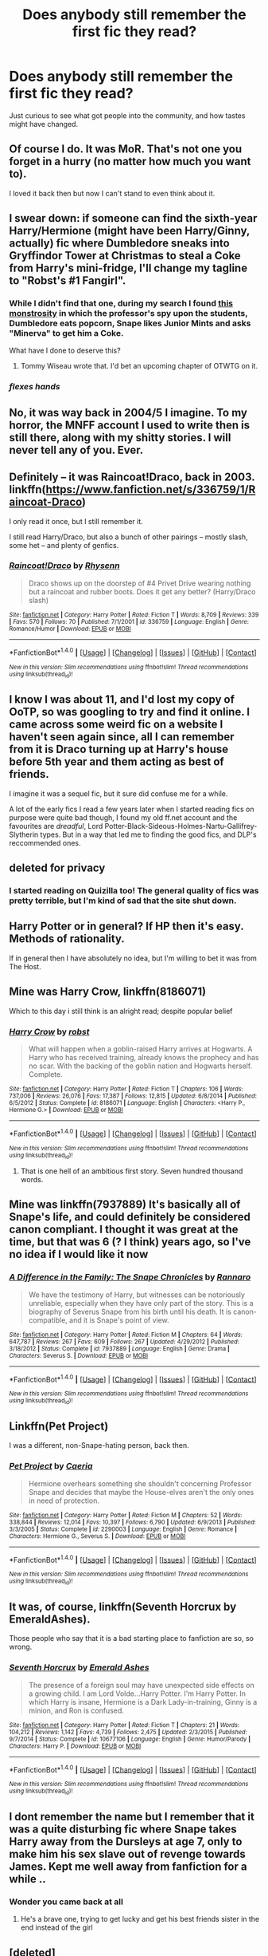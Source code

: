 #+TITLE: Does anybody still remember the first fic they read?

* Does anybody still remember the first fic they read?
:PROPERTIES:
:Author: Kil_La_Kill_Yourself
:Score: 14
:DateUnix: 1494003980.0
:DateShort: 2017-May-05
:FlairText: Discussion
:END:
Just curious to see what got people into the community, and how tastes might have changed.


** Of course I do. It was MoR. That's not one you forget in a hurry (no matter how much you want to).

I loved it back then but now I can't stand to even think about it.
:PROPERTIES:
:Author: ConfusedPolatBear
:Score: 21
:DateUnix: 1494011702.0
:DateShort: 2017-May-05
:END:


** I swear down: if someone can find the sixth-year Harry/Hermione (might have been Harry/Ginny, actually) fic where Dumbledore sneaks into Gryffindor Tower at Christmas to steal a Coke from Harry's mini-fridge, I'll change my tagline to "Robst's #1 Fangirl".
:PROPERTIES:
:Author: Ihateseatbelts
:Score: 10
:DateUnix: 1494010985.0
:DateShort: 2017-May-05
:END:

*** While I didn't find that one, during my search I found [[https://www.fanfiction.net/s/1300105/1/Days-in-Our-School][this monstrosity]] in which the professor's spy upon the students, Dumbledore eats popcorn, Snape likes Junior Mints and asks "Minerva" to get him a Coke.

What have I done to deserve this?
:PROPERTIES:
:Author: yarglethatblargle
:Score: 5
:DateUnix: 1494038877.0
:DateShort: 2017-May-06
:END:

**** Tommy Wiseau wrote that. I'd bet an upcoming chapter of OTWTG on it.
:PROPERTIES:
:Author: Ihateseatbelts
:Score: 3
:DateUnix: 1494081191.0
:DateShort: 2017-May-06
:END:


*** /flexes hands/
:PROPERTIES:
:Author: Lenrivk
:Score: 3
:DateUnix: 1494019030.0
:DateShort: 2017-May-06
:END:


** No, it was way back in 2004/5 I imagine. To my horror, the MNFF account I used to write then is still there, along with my shitty stories. I will never tell any of you. Ever.
:PROPERTIES:
:Author: FloreatCastellum
:Score: 7
:DateUnix: 1494012799.0
:DateShort: 2017-May-06
:END:


** Definitely -- it was Raincoat!Draco, back in 2003. linkffn([[https://www.fanfiction.net/s/336759/1/Raincoat-Draco]])

I only read it once, but I still remember it.

I still read Harry/Draco, but also a bunch of other pairings -- mostly slash, some het -- and plenty of genfics.
:PROPERTIES:
:Author: honestplease
:Score: 5
:DateUnix: 1494004820.0
:DateShort: 2017-May-05
:END:

*** [[http://www.fanfiction.net/s/336759/1/][*/Raincoat!Draco/*]] by [[https://www.fanfiction.net/u/22460/Rhysenn][/Rhysenn/]]

#+begin_quote
  Draco shows up on the doorstep of #4 Privet Drive wearing nothing but a raincoat and rubber boots. Does it get any better? (Harry/Draco slash)
#+end_quote

^{/Site/: [[http://www.fanfiction.net/][fanfiction.net]] *|* /Category/: Harry Potter *|* /Rated/: Fiction T *|* /Words/: 8,709 *|* /Reviews/: 339 *|* /Favs/: 570 *|* /Follows/: 70 *|* /Published/: 7/1/2001 *|* /id/: 336759 *|* /Language/: English *|* /Genre/: Romance/Humor *|* /Download/: [[http://www.ff2ebook.com/old/ffn-bot/index.php?id=336759&source=ff&filetype=epub][EPUB]] or [[http://www.ff2ebook.com/old/ffn-bot/index.php?id=336759&source=ff&filetype=mobi][MOBI]]}

--------------

*FanfictionBot*^{1.4.0} *|* [[[https://github.com/tusing/reddit-ffn-bot/wiki/Usage][Usage]]] | [[[https://github.com/tusing/reddit-ffn-bot/wiki/Changelog][Changelog]]] | [[[https://github.com/tusing/reddit-ffn-bot/issues/][Issues]]] | [[[https://github.com/tusing/reddit-ffn-bot/][GitHub]]] | [[[https://www.reddit.com/message/compose?to=tusing][Contact]]]

^{/New in this version: Slim recommendations using/ ffnbot!slim! /Thread recommendations using/ linksub(thread_id)!}
:PROPERTIES:
:Author: FanfictionBot
:Score: 1
:DateUnix: 1494004840.0
:DateShort: 2017-May-05
:END:


** I know I was about 11, and I'd lost my copy of OoTP, so was googling to try and find it online. I came across some weird fic on a website I haven't seen again since, all I can remember from it is Draco turning up at Harry's house before 5th year and them acting as best of friends.

I imagine it was a sequel fic, but it sure did confuse me for a while.

A lot of the early fics I read a few years later when I started reading fics on purpose were quite bad though, I found my old ff.net account and the favourites are /dreadful/, Lord Potter-Black-Sideous-Holmes-Nartu-Gallifrey-Slytherin types. But in a way that led me to finding the good fics, and DLP's reccommended ones.
:PROPERTIES:
:Author: Little-Gay-Reblogger
:Score: 5
:DateUnix: 1494008743.0
:DateShort: 2017-May-05
:END:


** deleted for privacy
:PROPERTIES:
:Author: uskumru
:Score: 3
:DateUnix: 1494006229.0
:DateShort: 2017-May-05
:END:

*** I started reading on Quizilla too! The general quality of fics was pretty terrible, but I'm kind of sad that the site shut down.
:PROPERTIES:
:Author: TartanAisha
:Score: 2
:DateUnix: 1494006457.0
:DateShort: 2017-May-05
:END:


** Harry Potter or in general? If HP then it's easy. Methods of rationality.

If in general then I have absolutely no idea, but I'm willing to bet it was from The Host.
:PROPERTIES:
:Author: Hpfm2
:Score: 3
:DateUnix: 1494014959.0
:DateShort: 2017-May-06
:END:


** Mine was Harry Crow, linkffn(8186071)

Which to this day i still think is an alright read; despite popular belief
:PROPERTIES:
:Author: Arcex
:Score: 3
:DateUnix: 1494017190.0
:DateShort: 2017-May-06
:END:

*** [[http://www.fanfiction.net/s/8186071/1/][*/Harry Crow/*]] by [[https://www.fanfiction.net/u/1451358/robst][/robst/]]

#+begin_quote
  What will happen when a goblin-raised Harry arrives at Hogwarts. A Harry who has received training, already knows the prophecy and has no scar. With the backing of the goblin nation and Hogwarts herself. Complete.
#+end_quote

^{/Site/: [[http://www.fanfiction.net/][fanfiction.net]] *|* /Category/: Harry Potter *|* /Rated/: Fiction T *|* /Chapters/: 106 *|* /Words/: 737,006 *|* /Reviews/: 26,076 *|* /Favs/: 17,387 *|* /Follows/: 12,815 *|* /Updated/: 6/8/2014 *|* /Published/: 6/5/2012 *|* /Status/: Complete *|* /id/: 8186071 *|* /Language/: English *|* /Characters/: <Harry P., Hermione G.> *|* /Download/: [[http://www.ff2ebook.com/old/ffn-bot/index.php?id=8186071&source=ff&filetype=epub][EPUB]] or [[http://www.ff2ebook.com/old/ffn-bot/index.php?id=8186071&source=ff&filetype=mobi][MOBI]]}

--------------

*FanfictionBot*^{1.4.0} *|* [[[https://github.com/tusing/reddit-ffn-bot/wiki/Usage][Usage]]] | [[[https://github.com/tusing/reddit-ffn-bot/wiki/Changelog][Changelog]]] | [[[https://github.com/tusing/reddit-ffn-bot/issues/][Issues]]] | [[[https://github.com/tusing/reddit-ffn-bot/][GitHub]]] | [[[https://www.reddit.com/message/compose?to=tusing][Contact]]]

^{/New in this version: Slim recommendations using/ ffnbot!slim! /Thread recommendations using/ linksub(thread_id)!}
:PROPERTIES:
:Author: FanfictionBot
:Score: 1
:DateUnix: 1494017221.0
:DateShort: 2017-May-06
:END:

**** That is one hell of an ambitious first story. Seven hundred thousand words.
:PROPERTIES:
:Author: DemeRain
:Score: 3
:DateUnix: 1494034749.0
:DateShort: 2017-May-06
:END:


** Mine was linkffn(7937889) It's basically all of Snape's life, and could definitely be considered canon compliant. I thought it was great at the time, but that was 6 (? I think) years ago, so I've no idea if I would like it now
:PROPERTIES:
:Author: elephantasmagoric
:Score: 3
:DateUnix: 1494019328.0
:DateShort: 2017-May-06
:END:

*** [[http://www.fanfiction.net/s/7937889/1/][*/A Difference in the Family: The Snape Chronicles/*]] by [[https://www.fanfiction.net/u/3824385/Rannaro][/Rannaro/]]

#+begin_quote
  We have the testimony of Harry, but witnesses can be notoriously unreliable, especially when they have only part of the story. This is a biography of Severus Snape from his birth until his death. It is canon-compatible, and it is Snape's point of view.
#+end_quote

^{/Site/: [[http://www.fanfiction.net/][fanfiction.net]] *|* /Category/: Harry Potter *|* /Rated/: Fiction M *|* /Chapters/: 64 *|* /Words/: 647,787 *|* /Reviews/: 267 *|* /Favs/: 609 *|* /Follows/: 267 *|* /Updated/: 4/29/2012 *|* /Published/: 3/18/2012 *|* /Status/: Complete *|* /id/: 7937889 *|* /Language/: English *|* /Genre/: Drama *|* /Characters/: Severus S. *|* /Download/: [[http://www.ff2ebook.com/old/ffn-bot/index.php?id=7937889&source=ff&filetype=epub][EPUB]] or [[http://www.ff2ebook.com/old/ffn-bot/index.php?id=7937889&source=ff&filetype=mobi][MOBI]]}

--------------

*FanfictionBot*^{1.4.0} *|* [[[https://github.com/tusing/reddit-ffn-bot/wiki/Usage][Usage]]] | [[[https://github.com/tusing/reddit-ffn-bot/wiki/Changelog][Changelog]]] | [[[https://github.com/tusing/reddit-ffn-bot/issues/][Issues]]] | [[[https://github.com/tusing/reddit-ffn-bot/][GitHub]]] | [[[https://www.reddit.com/message/compose?to=tusing][Contact]]]

^{/New in this version: Slim recommendations using/ ffnbot!slim! /Thread recommendations using/ linksub(thread_id)!}
:PROPERTIES:
:Author: FanfictionBot
:Score: 1
:DateUnix: 1494019337.0
:DateShort: 2017-May-06
:END:


** Linkffn(Pet Project)

I was a different, non-Snape-hating person, back then.
:PROPERTIES:
:Author: Averant
:Score: 3
:DateUnix: 1494019999.0
:DateShort: 2017-May-06
:END:

*** [[http://www.fanfiction.net/s/2290003/1/][*/Pet Project/*]] by [[https://www.fanfiction.net/u/426171/Caeria][/Caeria/]]

#+begin_quote
  Hermione overhears something she shouldn't concerning Professor Snape and decides that maybe the House-elves aren't the only ones in need of protection.
#+end_quote

^{/Site/: [[http://www.fanfiction.net/][fanfiction.net]] *|* /Category/: Harry Potter *|* /Rated/: Fiction M *|* /Chapters/: 52 *|* /Words/: 338,844 *|* /Reviews/: 12,014 *|* /Favs/: 10,397 *|* /Follows/: 6,790 *|* /Updated/: 6/9/2013 *|* /Published/: 3/3/2005 *|* /Status/: Complete *|* /id/: 2290003 *|* /Language/: English *|* /Genre/: Romance *|* /Characters/: Hermione G., Severus S. *|* /Download/: [[http://www.ff2ebook.com/old/ffn-bot/index.php?id=2290003&source=ff&filetype=epub][EPUB]] or [[http://www.ff2ebook.com/old/ffn-bot/index.php?id=2290003&source=ff&filetype=mobi][MOBI]]}

--------------

*FanfictionBot*^{1.4.0} *|* [[[https://github.com/tusing/reddit-ffn-bot/wiki/Usage][Usage]]] | [[[https://github.com/tusing/reddit-ffn-bot/wiki/Changelog][Changelog]]] | [[[https://github.com/tusing/reddit-ffn-bot/issues/][Issues]]] | [[[https://github.com/tusing/reddit-ffn-bot/][GitHub]]] | [[[https://www.reddit.com/message/compose?to=tusing][Contact]]]

^{/New in this version: Slim recommendations using/ ffnbot!slim! /Thread recommendations using/ linksub(thread_id)!}
:PROPERTIES:
:Author: FanfictionBot
:Score: 1
:DateUnix: 1494020028.0
:DateShort: 2017-May-06
:END:


** It was, of course, linkffn(Seventh Horcrux by EmeraldAshes).

Those people who say that it is a bad starting place to fanfiction are so, so wrong.
:PROPERTIES:
:Author: yarglethatblargle
:Score: 3
:DateUnix: 1494038681.0
:DateShort: 2017-May-06
:END:

*** [[http://www.fanfiction.net/s/10677106/1/][*/Seventh Horcrux/*]] by [[https://www.fanfiction.net/u/4112736/Emerald-Ashes][/Emerald Ashes/]]

#+begin_quote
  The presence of a foreign soul may have unexpected side effects on a growing child. I am Lord Volde...Harry Potter. I'm Harry Potter. In which Harry is insane, Hermione is a Dark Lady-in-training, Ginny is a minion, and Ron is confused.
#+end_quote

^{/Site/: [[http://www.fanfiction.net/][fanfiction.net]] *|* /Category/: Harry Potter *|* /Rated/: Fiction T *|* /Chapters/: 21 *|* /Words/: 104,212 *|* /Reviews/: 1,142 *|* /Favs/: 4,739 *|* /Follows/: 2,475 *|* /Updated/: 2/3/2015 *|* /Published/: 9/7/2014 *|* /Status/: Complete *|* /id/: 10677106 *|* /Language/: English *|* /Genre/: Humor/Parody *|* /Characters/: Harry P. *|* /Download/: [[http://www.ff2ebook.com/old/ffn-bot/index.php?id=10677106&source=ff&filetype=epub][EPUB]] or [[http://www.ff2ebook.com/old/ffn-bot/index.php?id=10677106&source=ff&filetype=mobi][MOBI]]}

--------------

*FanfictionBot*^{1.4.0} *|* [[[https://github.com/tusing/reddit-ffn-bot/wiki/Usage][Usage]]] | [[[https://github.com/tusing/reddit-ffn-bot/wiki/Changelog][Changelog]]] | [[[https://github.com/tusing/reddit-ffn-bot/issues/][Issues]]] | [[[https://github.com/tusing/reddit-ffn-bot/][GitHub]]] | [[[https://www.reddit.com/message/compose?to=tusing][Contact]]]

^{/New in this version: Slim recommendations using/ ffnbot!slim! /Thread recommendations using/ linksub(thread_id)!}
:PROPERTIES:
:Author: FanfictionBot
:Score: 1
:DateUnix: 1494038721.0
:DateShort: 2017-May-06
:END:


** I dont remember the name but I remember that it was a quite disturbing fic where Snape takes Harry away from the Dursleys at age 7, only to make him his sex slave out of revenge towards James. Kept me well away from fanfiction for a while ..
:PROPERTIES:
:Author: Djagar
:Score: 5
:DateUnix: 1494005208.0
:DateShort: 2017-May-05
:END:

*** Wonder you came back at all
:PROPERTIES:
:Author: Lenrivk
:Score: 9
:DateUnix: 1494019152.0
:DateShort: 2017-May-06
:END:

**** He's a brave one, trying to get lucky and get his best friends sister in the end instead of the girl
:PROPERTIES:
:Author: frsuin
:Score: 1
:DateUnix: 1494040501.0
:DateShort: 2017-May-06
:END:


** [deleted]
:PROPERTIES:
:Score: 2
:DateUnix: 1494004511.0
:DateShort: 2017-May-05
:END:

*** [[http://www.fanfiction.net/s/2686464/1/][*/To Fight The Coming Darkness/*]] by [[https://www.fanfiction.net/u/940359/jbern][/jbern/]]

#+begin_quote
  Set post OOTP AU NonHBP. Harry Potter and Susan Bones. Gritty realism, independent Harry and a believable Voldemort all in a desperate battle to control the fate of the wizarding world. Rating increased to Mature.
#+end_quote

^{/Site/: [[http://www.fanfiction.net/][fanfiction.net]] *|* /Category/: Harry Potter *|* /Rated/: Fiction M *|* /Chapters/: 41 *|* /Words/: 340,961 *|* /Reviews/: 2,829 *|* /Favs/: 3,469 *|* /Follows/: 1,595 *|* /Updated/: 11/12/2007 *|* /Published/: 12/3/2005 *|* /Status/: Complete *|* /id/: 2686464 *|* /Language/: English *|* /Genre/: Adventure/Romance *|* /Characters/: Harry P., Susan B. *|* /Download/: [[http://www.ff2ebook.com/old/ffn-bot/index.php?id=2686464&source=ff&filetype=epub][EPUB]] or [[http://www.ff2ebook.com/old/ffn-bot/index.php?id=2686464&source=ff&filetype=mobi][MOBI]]}

--------------

*FanfictionBot*^{1.4.0} *|* [[[https://github.com/tusing/reddit-ffn-bot/wiki/Usage][Usage]]] | [[[https://github.com/tusing/reddit-ffn-bot/wiki/Changelog][Changelog]]] | [[[https://github.com/tusing/reddit-ffn-bot/issues/][Issues]]] | [[[https://github.com/tusing/reddit-ffn-bot/][GitHub]]] | [[[https://www.reddit.com/message/compose?to=tusing][Contact]]]

^{/New in this version: Slim recommendations using/ ffnbot!slim! /Thread recommendations using/ linksub(thread_id)!}
:PROPERTIES:
:Author: FanfictionBot
:Score: 1
:DateUnix: 1494004541.0
:DateShort: 2017-May-05
:END:


** One of the early ones I read was linkffn(Gabriel by Shikatanai). It's unfortunately not been updated in a year and a half.
:PROPERTIES:
:Author: Flye_Autumne
:Score: 2
:DateUnix: 1494008157.0
:DateShort: 2017-May-05
:END:

*** [[http://www.fanfiction.net/s/2695781/1/][*/Gabriel/*]] by [[https://www.fanfiction.net/u/107578/Shikatanai][/Shikatanai/]]

#+begin_quote
  AU: At 5, an abused Harry is taken in by a powerful family. Taking the name Gabriel, he grows up into someone very different. How will Hogwarts and Voldemort react? Soldier!Harry, Neutral!Harry, implied child abuse.
#+end_quote

^{/Site/: [[http://www.fanfiction.net/][fanfiction.net]] *|* /Category/: Harry Potter *|* /Rated/: Fiction T *|* /Chapters/: 44 *|* /Words/: 160,638 *|* /Reviews/: 4,100 *|* /Favs/: 6,025 *|* /Follows/: 6,548 *|* /Updated/: 10/28/2015 *|* /Published/: 12/9/2005 *|* /id/: 2695781 *|* /Language/: English *|* /Genre/: Drama/Family *|* /Characters/: Harry P. *|* /Download/: [[http://www.ff2ebook.com/old/ffn-bot/index.php?id=2695781&source=ff&filetype=epub][EPUB]] or [[http://www.ff2ebook.com/old/ffn-bot/index.php?id=2695781&source=ff&filetype=mobi][MOBI]]}

--------------

*FanfictionBot*^{1.4.0} *|* [[[https://github.com/tusing/reddit-ffn-bot/wiki/Usage][Usage]]] | [[[https://github.com/tusing/reddit-ffn-bot/wiki/Changelog][Changelog]]] | [[[https://github.com/tusing/reddit-ffn-bot/issues/][Issues]]] | [[[https://github.com/tusing/reddit-ffn-bot/][GitHub]]] | [[[https://www.reddit.com/message/compose?to=tusing][Contact]]]

^{/New in this version: Slim recommendations using/ ffnbot!slim! /Thread recommendations using/ linksub(thread_id)!}
:PROPERTIES:
:Author: FanfictionBot
:Score: 1
:DateUnix: 1494008167.0
:DateShort: 2017-May-05
:END:


** linkffn(The Hogs Head by MyGinevra)
:PROPERTIES:
:Author: JustRuss79
:Score: 2
:DateUnix: 1494008992.0
:DateShort: 2017-May-05
:END:

*** [[http://www.fanfiction.net/s/5231591/1/][*/The Hog's Head/*]] by [[https://www.fanfiction.net/u/1886494/MyGinevra][/MyGinevra/]]

#+begin_quote
  The Hog's Head is an unabashed romance that follows the lives of Harry and Ginny from the Battle of Hogwarts through the following year. Chapter One, "Faith," begins during the Battle as Lord Voldemort calls his truce. It follows canon precisely but from Ginny's point of view. My own plot, post-DH, begins with Chapter Two, "Anticipation."
#+end_quote

^{/Site/: [[http://www.fanfiction.net/][fanfiction.net]] *|* /Category/: Harry Potter *|* /Rated/: Fiction M *|* /Chapters/: 54 *|* /Words/: 399,108 *|* /Reviews/: 738 *|* /Favs/: 692 *|* /Follows/: 301 *|* /Updated/: 1/17/2010 *|* /Published/: 7/19/2009 *|* /Status/: Complete *|* /id/: 5231591 *|* /Language/: English *|* /Genre/: Romance/Suspense *|* /Characters/: Harry P., Ginny W. *|* /Download/: [[http://www.ff2ebook.com/old/ffn-bot/index.php?id=5231591&source=ff&filetype=epub][EPUB]] or [[http://www.ff2ebook.com/old/ffn-bot/index.php?id=5231591&source=ff&filetype=mobi][MOBI]]}

--------------

*FanfictionBot*^{1.4.0} *|* [[[https://github.com/tusing/reddit-ffn-bot/wiki/Usage][Usage]]] | [[[https://github.com/tusing/reddit-ffn-bot/wiki/Changelog][Changelog]]] | [[[https://github.com/tusing/reddit-ffn-bot/issues/][Issues]]] | [[[https://github.com/tusing/reddit-ffn-bot/][GitHub]]] | [[[https://www.reddit.com/message/compose?to=tusing][Contact]]]

^{/New in this version: Slim recommendations using/ ffnbot!slim! /Thread recommendations using/ linksub(thread_id)!}
:PROPERTIES:
:Author: FanfictionBot
:Score: 1
:DateUnix: 1494009019.0
:DateShort: 2017-May-05
:END:


** I think it was a story abput harry accidentally saying snatch instead of snitch and ron getting pissed because harry was talking about ginny. It's in my faves on ffn
:PROPERTIES:
:Author: viol8er
:Score: 2
:DateUnix: 1494012538.0
:DateShort: 2017-May-05
:END:


** Not sure if it was the very first, but one of the earliest I remember was the Eliza Diawna Snape mess. Another early one I read was I am Lord Voldemort by nemesis which I recently re-read and while it hasn't really stood up to the test of time, it's not nearly as bad as a lot of early 2000s fanfic.
:PROPERTIES:
:Score: 2
:DateUnix: 1494013831.0
:DateShort: 2017-May-06
:END:


** Not the /very/ first, but some of the first were on FictionAlley (and now seem to have migrated to FanFiction.net).

linkffn([[https://www.fanfiction.net/s/7659033/1/They-Shook-Hands-Year-1-New-Version]])

linkffn([[https://www.fanfiction.net/s/6163339/1/Harry-Potter-and-the-Descent-into-Darkness]])

linkffn([[https://www.fanfiction.net/s/2074249/1/Abyss]])
:PROPERTIES:
:Author: Rangi42
:Score: 2
:DateUnix: 1494014009.0
:DateShort: 2017-May-06
:END:

*** [[http://www.fanfiction.net/s/7659033/1/][*/They Shook Hands : Year 1 (New Version)/*]] by [[https://www.fanfiction.net/u/2560219/Dethryl][/Dethryl/]]

#+begin_quote
  After swearing I was done tinkering with the first entry in the series, the Muse struck me. Essentially the same story, but with a more solid introduction to the new characters. Names changed to protect the innocent. Less canon text. More Snape!
#+end_quote

^{/Site/: [[http://www.fanfiction.net/][fanfiction.net]] *|* /Category/: Harry Potter *|* /Rated/: Fiction T *|* /Chapters/: 19 *|* /Words/: 101,921 *|* /Reviews/: 234 *|* /Favs/: 1,010 *|* /Follows/: 400 *|* /Updated/: 1/25/2012 *|* /Published/: 12/21/2011 *|* /Status/: Complete *|* /id/: 7659033 *|* /Language/: English *|* /Genre/: Adventure/Friendship *|* /Characters/: Harry P., Draco M. *|* /Download/: [[http://www.ff2ebook.com/old/ffn-bot/index.php?id=7659033&source=ff&filetype=epub][EPUB]] or [[http://www.ff2ebook.com/old/ffn-bot/index.php?id=7659033&source=ff&filetype=mobi][MOBI]]}

--------------

[[http://www.fanfiction.net/s/2074249/1/][*/Abyss/*]] by [[https://www.fanfiction.net/u/163596/Lunalelle][/Lunalelle/]]

#+begin_quote
  Hermione takes in a serpent familiar that turns into a man by night. Kidnapping, deception, and unsaid words. Very long time in coming: HermioneVoldemort. Some one-sided HermioneWormtail as well. A lot of three dimensional Death Eater action, too. Dark.
#+end_quote

^{/Site/: [[http://www.fanfiction.net/][fanfiction.net]] *|* /Category/: Harry Potter *|* /Rated/: Fiction M *|* /Chapters/: 22 *|* /Words/: 113,912 *|* /Reviews/: 459 *|* /Favs/: 785 *|* /Follows/: 212 *|* /Updated/: 2/18/2005 *|* /Published/: 9/27/2004 *|* /Status/: Complete *|* /id/: 2074249 *|* /Language/: English *|* /Genre/: Drama/Angst *|* /Characters/: Hermione G., Voldemort *|* /Download/: [[http://www.ff2ebook.com/old/ffn-bot/index.php?id=2074249&source=ff&filetype=epub][EPUB]] or [[http://www.ff2ebook.com/old/ffn-bot/index.php?id=2074249&source=ff&filetype=mobi][MOBI]]}

--------------

[[http://www.fanfiction.net/s/6163339/1/][*/Harry Potter and the Descent into Darkness/*]] by [[https://www.fanfiction.net/u/2328854/Athey][/Athey/]]

#+begin_quote
  4th yr. Through an accident Harry and Voldemort's Horcrux begin to interact and Harry slowly begins to change. He becomes stronger & slowly grows aware of the sinister events that have perpetuated his entire life. Dark!Harry eventual LV/HP SLASH
#+end_quote

^{/Site/: [[http://www.fanfiction.net/][fanfiction.net]] *|* /Category/: Harry Potter *|* /Rated/: Fiction M *|* /Chapters/: 33 *|* /Words/: 267,992 *|* /Reviews/: 1,358 *|* /Favs/: 6,567 *|* /Follows/: 1,866 *|* /Updated/: 10/2/2010 *|* /Published/: 7/21/2010 *|* /Status/: Complete *|* /id/: 6163339 *|* /Language/: English *|* /Genre/: Supernatural/Drama *|* /Characters/: Harry P., Tom R. Jr. *|* /Download/: [[http://www.ff2ebook.com/old/ffn-bot/index.php?id=6163339&source=ff&filetype=epub][EPUB]] or [[http://www.ff2ebook.com/old/ffn-bot/index.php?id=6163339&source=ff&filetype=mobi][MOBI]]}

--------------

*FanfictionBot*^{1.4.0} *|* [[[https://github.com/tusing/reddit-ffn-bot/wiki/Usage][Usage]]] | [[[https://github.com/tusing/reddit-ffn-bot/wiki/Changelog][Changelog]]] | [[[https://github.com/tusing/reddit-ffn-bot/issues/][Issues]]] | [[[https://github.com/tusing/reddit-ffn-bot/][GitHub]]] | [[[https://www.reddit.com/message/compose?to=tusing][Contact]]]

^{/New in this version: Slim recommendations using/ ffnbot!slim! /Thread recommendations using/ linksub(thread_id)!}
:PROPERTIES:
:Author: FanfictionBot
:Score: 1
:DateUnix: 1494014019.0
:DateShort: 2017-May-06
:END:


** HPMoR was my first, followed by Harry Crow. My tastes have changed a bit since then though.
:PROPERTIES:
:Score: 2
:DateUnix: 1494014598.0
:DateShort: 2017-May-06
:END:


** I started reading linkffn(1803546) in 2004. :) Great story (I think - it /was/ 13 years ago).
:PROPERTIES:
:Author: FerusGrim
:Score: 2
:DateUnix: 1494014974.0
:DateShort: 2017-May-06
:END:

*** [[http://www.fanfiction.net/s/1803546/1/][*/Harry Potter and the Great Divide! Year Six!/*]] by [[https://www.fanfiction.net/u/566217/Bluejeans1481][/Bluejeans1481/]]

#+begin_quote
  Reeling from the death of his godfather, Harry enters his sixth year at Hogwarts a marked man. But is he putting his friends and family at danger? Will Ron finally ask Hermione out? And in a time of Division will Harry be the one wizard to unite them all?
#+end_quote

^{/Site/: [[http://www.fanfiction.net/][fanfiction.net]] *|* /Category/: Harry Potter *|* /Rated/: Fiction T *|* /Chapters/: 61 *|* /Words/: 233,327 *|* /Reviews/: 1,199 *|* /Favs/: 282 *|* /Follows/: 39 *|* /Updated/: 3/19/2005 *|* /Published/: 4/4/2004 *|* /Status/: Complete *|* /id/: 1803546 *|* /Language/: English *|* /Download/: [[http://www.ff2ebook.com/old/ffn-bot/index.php?id=1803546&source=ff&filetype=epub][EPUB]] or [[http://www.ff2ebook.com/old/ffn-bot/index.php?id=1803546&source=ff&filetype=mobi][MOBI]]}

--------------

*FanfictionBot*^{1.4.0} *|* [[[https://github.com/tusing/reddit-ffn-bot/wiki/Usage][Usage]]] | [[[https://github.com/tusing/reddit-ffn-bot/wiki/Changelog][Changelog]]] | [[[https://github.com/tusing/reddit-ffn-bot/issues/][Issues]]] | [[[https://github.com/tusing/reddit-ffn-bot/][GitHub]]] | [[[https://www.reddit.com/message/compose?to=tusing][Contact]]]

^{/New in this version: Slim recommendations using/ ffnbot!slim! /Thread recommendations using/ linksub(thread_id)!}
:PROPERTIES:
:Author: FanfictionBot
:Score: 1
:DateUnix: 1494014981.0
:DateShort: 2017-May-06
:END:


** Very clearly, actually. It was a Harry/Draco fic, Irresistible Poison by Rhysenn. I remember staying up literally all night to keep reading it on the family desktop. I didn't want my mom to know I had never gone to bed because I'd get in trouble, so I didn't tell her and then had to stay awake all day while we ran errands. I remember being pretty loopy.

Harry/Draco is still my OTP so I think it made a pretty big impression. I go back to reread it every few years.
:PROPERTIES:
:Author: ahleeshaa23
:Score: 2
:DateUnix: 1494019297.0
:DateShort: 2017-May-06
:END:


** First fic ever was anime fic a friend recced me. For HP it was some trash on wattpad. When i realized wattlad was nothing but trash I went to FFN and Ao3.
:PROPERTIES:
:Score: 2
:DateUnix: 1494025522.0
:DateShort: 2017-May-06
:END:


** linkffn(Harry Potter and the Psychic Serpent) was my first. Surprised nobody's mentioned it! I remember it being hugely popular back in the day.
:PROPERTIES:
:Author: fastfinge
:Score: 2
:DateUnix: 1494028484.0
:DateShort: 2017-May-06
:END:

*** [[http://www.fanfiction.net/s/288212/1/][*/Harry Potter and the Psychic Serpent/*]] by [[https://www.fanfiction.net/u/70312/Barb-LP][/Barb LP/]]

#+begin_quote
  WINNER OF THE 2002 GOLDEN QUILL AWARD IN THE ROMANCE CATEGORY! Alternate Harry's 5th yr. He gets a snake who has the Sight. Romantic entanglements, Animagus training, house-elf liberation, giants, Snape's Pensieve and more! [COMPLETE]
#+end_quote

^{/Site/: [[http://www.fanfiction.net/][fanfiction.net]] *|* /Category/: Harry Potter *|* /Rated/: Fiction M *|* /Chapters/: 34 *|* /Words/: 331,618 *|* /Reviews/: 1,717 *|* /Favs/: 1,584 *|* /Follows/: 487 *|* /Updated/: 3/17/2003 *|* /Published/: 5/19/2001 *|* /Status/: Complete *|* /id/: 288212 *|* /Language/: English *|* /Genre/: Romance/Adventure *|* /Characters/: Harry P., Hermione G. *|* /Download/: [[http://www.ff2ebook.com/old/ffn-bot/index.php?id=288212&source=ff&filetype=epub][EPUB]] or [[http://www.ff2ebook.com/old/ffn-bot/index.php?id=288212&source=ff&filetype=mobi][MOBI]]}

--------------

*FanfictionBot*^{1.4.0} *|* [[[https://github.com/tusing/reddit-ffn-bot/wiki/Usage][Usage]]] | [[[https://github.com/tusing/reddit-ffn-bot/wiki/Changelog][Changelog]]] | [[[https://github.com/tusing/reddit-ffn-bot/issues/][Issues]]] | [[[https://github.com/tusing/reddit-ffn-bot/][GitHub]]] | [[[https://www.reddit.com/message/compose?to=tusing][Contact]]]

^{/New in this version: Slim recommendations using/ ffnbot!slim! /Thread recommendations using/ linksub(thread_id)!}
:PROPERTIES:
:Author: FanfictionBot
:Score: 2
:DateUnix: 1494028501.0
:DateShort: 2017-May-06
:END:


*** Ditto here.
:PROPERTIES:
:Score: 2
:DateUnix: 1494031712.0
:DateShort: 2017-May-06
:END:


** What introduced me to HP fanfiction and even the genre of slash in the first place was Starts with a Spin by Maxine[[http://archive.skyehawke.com/story.php?no=5601][]]

Once read it was my all time OTP and still is to this day:)
:PROPERTIES:
:Author: QueenOfBubbles
:Score: 1
:DateUnix: 1494022423.0
:DateShort: 2017-May-06
:END:


** I recently remembered that the first fanfic I read was actually James Potter and the Hall of the Elder Crossing.
:PROPERTIES:
:Author: elizabnthe
:Score: 1
:DateUnix: 1494022652.0
:DateShort: 2017-May-06
:END:


** It was some Snape/OC fic where the OC had some sort of regeneration power that made her immortal (like Wolverine). This was ages ago probably on fiction alley. Snape was super OOC probably.
:PROPERTIES:
:Author: corisilvermoon
:Score: 1
:DateUnix: 1494023023.0
:DateShort: 2017-May-06
:END:


** Got into fanfic through naruto and pretty much just read that for about a year or so. I want to say jbern's stuff was my introduction to hpff but it just might be the earliest stuff I actually remember.
:PROPERTIES:
:Author: naraclan31fuzzy
:Score: 1
:DateUnix: 1494023997.0
:DateShort: 2017-May-06
:END:


** Moment of Impact by Suite Sambo. Not terribly canon but not terribly AU either. The series got me into HP fanfiction.
:PROPERTIES:
:Score: 1
:DateUnix: 1494026278.0
:DateShort: 2017-May-06
:END:


** Linkao3(Abandon by Batsutousai)
:PROPERTIES:
:Score: 1
:DateUnix: 1494026375.0
:DateShort: 2017-May-06
:END:

*** [[http://archiveofourown.org/works/380762][*/Abandon/*]] by [[http://www.archiveofourown.org/users/Batsutousai/pseuds/Batsutousai][/Batsutousai/]]

#+begin_quote
  Harry gets left in London by Petunia and runs into Voldemort. Strange things happen.
#+end_quote

^{/Site/: [[http://www.archiveofourown.org/][Archive of Our Own]] *|* /Fandom/: Harry Potter - J. K. Rowling *|* /Published/: 2004-08-27 *|* /Completed/: 2005-07-03 *|* /Words/: 225114 *|* /Chapters/: 47/47 *|* /Comments/: 149 *|* /Kudos/: 1800 *|* /Bookmarks/: 381 *|* /Hits/: 74471 *|* /ID/: 380762 *|* /Download/: [[http://archiveofourown.org/downloads/Ba/Batsutousai/380762/Abandon.epub?updated_at=1488780770][EPUB]] or [[http://archiveofourown.org/downloads/Ba/Batsutousai/380762/Abandon.mobi?updated_at=1488780770][MOBI]]}

--------------

*FanfictionBot*^{1.4.0} *|* [[[https://github.com/tusing/reddit-ffn-bot/wiki/Usage][Usage]]] | [[[https://github.com/tusing/reddit-ffn-bot/wiki/Changelog][Changelog]]] | [[[https://github.com/tusing/reddit-ffn-bot/issues/][Issues]]] | [[[https://github.com/tusing/reddit-ffn-bot/][GitHub]]] | [[[https://www.reddit.com/message/compose?to=tusing][Contact]]]

^{/New in this version: Slim recommendations using/ ffnbot!slim! /Thread recommendations using/ linksub(thread_id)!}
:PROPERTIES:
:Author: FanfictionBot
:Score: 1
:DateUnix: 1494026396.0
:DateShort: 2017-May-06
:END:


** linkffn([[https://m.fanfiction.net/s/11123742/1/The-Vanishing-Cabinet-Of-Time]]) I now hate harem fics with a passion. Also don't ship Harmony, but I still like Huna and Haphne.
:PROPERTIES:
:Author: VoidWaIker
:Score: 1
:DateUnix: 1494026619.0
:DateShort: 2017-May-06
:END:

*** [[http://www.fanfiction.net/s/11123742/1/][*/The Vanishing Cabinet Of Time/*]] by [[https://www.fanfiction.net/u/670787/Vance-McGill][/Vance McGill/]]

#+begin_quote
  After Ron betrays them, Harry and Hermione find themselves in the Room of Requirement during the Battle of Hogwarts. In danger, Harry and Hermione hide in the Vanishing Cabinet -- which abruptly throws them back in time to the end of their third year at Hogwarts, in their younger bodies.
#+end_quote

^{/Site/: [[http://www.fanfiction.net/][fanfiction.net]] *|* /Category/: Harry Potter *|* /Rated/: Fiction M *|* /Chapters/: 41 *|* /Words/: 243,809 *|* /Reviews/: 3,435 *|* /Favs/: 5,992 *|* /Follows/: 7,620 *|* /Updated/: 8/22/2015 *|* /Published/: 3/19/2015 *|* /id/: 11123742 *|* /Language/: English *|* /Genre/: Romance/Adventure *|* /Characters/: <Harry P., Hermione G.> *|* /Download/: [[http://www.ff2ebook.com/old/ffn-bot/index.php?id=11123742&source=ff&filetype=epub][EPUB]] or [[http://www.ff2ebook.com/old/ffn-bot/index.php?id=11123742&source=ff&filetype=mobi][MOBI]]}

--------------

*FanfictionBot*^{1.4.0} *|* [[[https://github.com/tusing/reddit-ffn-bot/wiki/Usage][Usage]]] | [[[https://github.com/tusing/reddit-ffn-bot/wiki/Changelog][Changelog]]] | [[[https://github.com/tusing/reddit-ffn-bot/issues/][Issues]]] | [[[https://github.com/tusing/reddit-ffn-bot/][GitHub]]] | [[[https://www.reddit.com/message/compose?to=tusing][Contact]]]

^{/New in this version: Slim recommendations using/ ffnbot!slim! /Thread recommendations using/ linksub(thread_id)!}
:PROPERTIES:
:Author: FanfictionBot
:Score: 1
:DateUnix: 1494026653.0
:DateShort: 2017-May-06
:END:


** The Hog's Head, forget who it was by. I just stumbled across it and was hooked. However I was young and new to fan fiction and don't want to read it again because it will probably ruin my fond memories of it. At the time I had a huge crush on this red head in my class so I loved Ginny. Almost 10 years later I avoid Ginny pairings. Don't really know why but I prefer almost any other pairing.
:PROPERTIES:
:Author: mythicalcoffeemug
:Score: 1
:DateUnix: 1494028958.0
:DateShort: 2017-May-06
:END:


** linkffn(once upon a thyme) - Draco/Hermione time travel fic to medieval times or something ..
:PROPERTIES:
:Score: 1
:DateUnix: 1494029100.0
:DateShort: 2017-May-06
:END:

*** [[http://www.fanfiction.net/s/1530065/1/][*/Once Upon A Thyme/*]] by [[https://www.fanfiction.net/u/391409/zensho][/zensho/]]

#+begin_quote
  COMPLETE Draco and Hermione travel back in time and switch stations in life. Both learn tough lessons about family, honour and love. Yes - a real treat for all you DHr shippers out there who crave good, long, fanfics.
#+end_quote

^{/Site/: [[http://www.fanfiction.net/][fanfiction.net]] *|* /Category/: Harry Potter *|* /Rated/: Fiction T *|* /Chapters/: 32 *|* /Words/: 107,201 *|* /Reviews/: 3,242 *|* /Favs/: 4,680 *|* /Follows/: 718 *|* /Updated/: 12/12/2003 *|* /Published/: 9/22/2003 *|* /Status/: Complete *|* /id/: 1530065 *|* /Language/: English *|* /Genre/: Romance/Drama *|* /Characters/: Draco M., Hermione G. *|* /Download/: [[http://www.ff2ebook.com/old/ffn-bot/index.php?id=1530065&source=ff&filetype=epub][EPUB]] or [[http://www.ff2ebook.com/old/ffn-bot/index.php?id=1530065&source=ff&filetype=mobi][MOBI]]}

--------------

*FanfictionBot*^{1.4.0} *|* [[[https://github.com/tusing/reddit-ffn-bot/wiki/Usage][Usage]]] | [[[https://github.com/tusing/reddit-ffn-bot/wiki/Changelog][Changelog]]] | [[[https://github.com/tusing/reddit-ffn-bot/issues/][Issues]]] | [[[https://github.com/tusing/reddit-ffn-bot/][GitHub]]] | [[[https://www.reddit.com/message/compose?to=tusing][Contact]]]

^{/New in this version: Slim recommendations using/ ffnbot!slim! /Thread recommendations using/ linksub(thread_id)!}
:PROPERTIES:
:Author: FanfictionBot
:Score: 1
:DateUnix: 1494029118.0
:DateShort: 2017-May-06
:END:


** My first fan fiction was something from Twilight, but my first harry Potter fan fiction was also Harry Crow.
:PROPERTIES:
:Author: PFKMan23
:Score: 1
:DateUnix: 1494029210.0
:DateShort: 2017-May-06
:END:


** The very very first fanfiction I read was Shinjii and Warhammer 40k, a horribily mishmash that is INCREDIBLY epic and awesome but entirely over the top with terrible spelling and grammar.

In the HP community, I first read Harry Potter and the Methods of Rationality and decided that it stunk so bad I needed to write a story where muggles ACTUALLY introduced some science. And by science, I mean warfare.
:PROPERTIES:
:Author: Full-Paragon
:Score: 1
:DateUnix: 1494031040.0
:DateShort: 2017-May-06
:END:


** The first fic I ever read was "Mating Season" an Inuyasha porn fic back in 2002.

Now I have no interest in Inuyasha and I only read DLP 5 star fics. So yeah my tastes have improved significantly.
:PROPERTIES:
:Author: Pete91888
:Score: 1
:DateUnix: 1494031860.0
:DateShort: 2017-May-06
:END:


** Something called Colour of Magic on mugglenet. Ginny and Harry with some quidditch camps and fluff in there. Can't for the life of me managed to find it again and I've been meaning to reread it for some time.
:PROPERTIES:
:Author: Awful_Digiart
:Score: 1
:DateUnix: 1494032997.0
:DateShort: 2017-May-06
:END:


** It's no longer available, but I think my first was "The New Trio: The Helion Wands."

Albus, Rose and Scorpius are all sorted into Gryffindor and during an incident with Peeves, their wands connect and they create a massive fireball, far beyond the abilities of first years.

While recovering in the Hospital Wing, their parents are called and Hermione realizes that the Helion wands have found their masters.

Long story short, the Helion wands were a project that Ollivander and Gorogovitch had worked on together--attempted to recreate the Elder Wand.

Also, their DADA professor was a vampire.
:PROPERTIES:
:Author: CryptidGrimnoir
:Score: 1
:DateUnix: 1494035045.0
:DateShort: 2017-May-06
:END:

*** Oh, and if we're speaking to fanfics in general, then that's an easy one. "Stars Over Terabitha" (Also my first real heartbreak as it was never finished)

[[https://www.fanfiction.net/s/3718824/1/Stars-Over-Terabithia]]
:PROPERTIES:
:Author: CryptidGrimnoir
:Score: 1
:DateUnix: 1494035909.0
:DateShort: 2017-May-06
:END:


** My first was not a Harry Potter story. I stumbled across a fanfic for Ouran High school host club on DeviantArt.

[[http://kyouyaxkaoru-love.deviantart.com/art/To-Be-Somebody-Chapter-1-151033795]]

I have a list of every story I've ever read. It was annoying to get three or four paragraphs into a story and realize I already read it months ago.
:PROPERTIES:
:Author: DemeRain
:Score: 1
:DateUnix: 1494035165.0
:DateShort: 2017-May-06
:END:


** The first, I can't remember the name of. It was on harrypotterfanfiction.com, and it was about Harry in a mental asylum being told that Sirius Black was another inmate, Draco was a good friend of his on the outside, but he had trouble beliving and it was up in the air on wether this was real or not.

Then I forgot about fanfiction. Came back later on a recommendation of a Jeconais story, This Mean War. And so my decent into fanfiction began.
:PROPERTIES:
:Author: dayfvid
:Score: 1
:DateUnix: 1494035926.0
:DateShort: 2017-May-06
:END:

*** Oh man, this was one of my first as well- also my first experience realizing something was abandoned lol. Pretty sure it's this? [[http://www.harrypotterfanfiction.com/viewstory.php?psid=121101]] (sorry for formatting, on mobile!)
:PROPERTIES:
:Author: fleurics
:Score: 2
:DateUnix: 1494046867.0
:DateShort: 2017-May-06
:END:


** My first was a non-HP - it was Donna the Vampyre Slayer - a West Wing/ Buffy cross. In fact, I might go read it again right now.
:PROPERTIES:
:Author: katejkatz
:Score: 1
:DateUnix: 1494036438.0
:DateShort: 2017-May-06
:END:


** [deleted]
:PROPERTIES:
:Score: 1
:DateUnix: 1494037305.0
:DateShort: 2017-May-06
:END:

*** [[http://www.fanfiction.net/s/1278287/1/][*/Les Portes/*]] by [[https://www.fanfiction.net/u/146694/Alohomora][/Alohomora/]]

#+begin_quote
  1975, les Maraudeurs entrent en 5ème année. 1995, Harry et Draco remontent le temps de 20 ans. Résultat, tout le monde se retrouve à Poudlard où des mystères planent et des complots se nouent. Ne tient pas compte des tomes 5,6,7
#+end_quote

^{/Site/: [[http://www.fanfiction.net/][fanfiction.net]] *|* /Category/: Harry Potter *|* /Rated/: Fiction T *|* /Chapters/: 30 *|* /Words/: 727,476 *|* /Reviews/: 2,526 *|* /Favs/: 1,715 *|* /Follows/: 450 *|* /Updated/: 7/29/2013 *|* /Published/: 3/22/2003 *|* /Status/: Complete *|* /id/: 1278287 *|* /Language/: French *|* /Genre/: Adventure/Friendship *|* /Characters/: Harry P., Draco M., James P., Lily Evans P. *|* /Download/: [[http://www.ff2ebook.com/old/ffn-bot/index.php?id=1278287&source=ff&filetype=epub][EPUB]] or [[http://www.ff2ebook.com/old/ffn-bot/index.php?id=1278287&source=ff&filetype=mobi][MOBI]]}

--------------

*FanfictionBot*^{1.4.0} *|* [[[https://github.com/tusing/reddit-ffn-bot/wiki/Usage][Usage]]] | [[[https://github.com/tusing/reddit-ffn-bot/wiki/Changelog][Changelog]]] | [[[https://github.com/tusing/reddit-ffn-bot/issues/][Issues]]] | [[[https://github.com/tusing/reddit-ffn-bot/][GitHub]]] | [[[https://www.reddit.com/message/compose?to=tusing][Contact]]]

^{/New in this version: Slim recommendations using/ ffnbot!slim! /Thread recommendations using/ linksub(thread_id)!}
:PROPERTIES:
:Author: FanfictionBot
:Score: 1
:DateUnix: 1494037309.0
:DateShort: 2017-May-06
:END:


** My first was over 10 years ago, so no.
:PROPERTIES:
:Score: 1
:DateUnix: 1494037711.0
:DateShort: 2017-May-06
:END:


** Yes [[https://www.fanfiction.net/s/3732710/1/Silencio][Silencio]]
:PROPERTIES:
:Author: Tinamou34
:Score: 1
:DateUnix: 1494039233.0
:DateShort: 2017-May-06
:END:


** Dumbledore's Army and the year of darkness. It was good enough to get me started
:PROPERTIES:
:Author: commander678
:Score: 1
:DateUnix: 1494039309.0
:DateShort: 2017-May-06
:END:


** I think the first one I read was [[http://www.harrypotterfanfiction.com/viewstory.php?psid=240987][Delicate by padfoot4ever]] on harrypotterfanfiction.com only about two years ago. It was pretty good if I remember, then again, I used to like the whole Lord-Potter-Black-I have more names than the entire population of the British Isles put together and enough money that I can destabilize the entire global economy in both the muggle and magical worlds, so that should give a fair warning. It was actually one of the only nextgen fics that I've read and the only fic that paired Rose and Scorpius. There was one other that I remember where it was Dramione(one of the few I think to have enjoyed) and she was potion high on love potion or something and she and Malfoy fuck in one of the spare classrooms or something and it actually had a plot, can't remember the name though.
:PROPERTIES:
:Author: frsuin
:Score: 1
:DateUnix: 1494040365.0
:DateShort: 2017-May-06
:END:


** My first fics were all Buffy. First Harry Potter fic was most likely Thinking in Little Green Boxes, or this one crappy Buffy crossover that is highly rated on TTH, or the first couple of chapters of My Immortal.
:PROPERTIES:
:Author: Murky_Red
:Score: 1
:DateUnix: 1494041291.0
:DateShort: 2017-May-06
:END:


** some Tonks/Lupin fic that won some writing award over at harrypotterfanfiction.net. never finished it.
:PROPERTIES:
:Author: Lord_Anarchy
:Score: 1
:DateUnix: 1494045848.0
:DateShort: 2017-May-06
:END:


** I'm pretty sure mine was The Psychic Serpent which I found searching on limewire for the fifth or sixth book haha

linkffn(288212)
:PROPERTIES:
:Author: thezachalope
:Score: 1
:DateUnix: 1494048470.0
:DateShort: 2017-May-06
:END:


** [deleted]
:PROPERTIES:
:Score: 1
:DateUnix: 1494048896.0
:DateShort: 2017-May-06
:END:

*** [[http://www.fanfiction.net/s/6175861/1/][*/Dauntless/*]] by [[https://www.fanfiction.net/u/42920/Allora-Gale][/Allora Gale/]]

#+begin_quote
  Lelouch had been quite happy with his life. Sure they were living in obscurity, but he and Nunnally were safe. All of that changes however, when his identity is revealed and Lelouch is forced back into the fold of the Imperial family.
#+end_quote

^{/Site/: [[http://www.fanfiction.net/][fanfiction.net]] *|* /Category/: Code Geass *|* /Rated/: Fiction T *|* /Chapters/: 98 *|* /Words/: 674,275 *|* /Reviews/: 7,869 *|* /Favs/: 5,037 *|* /Follows/: 4,532 *|* /Updated/: 8/21/2016 *|* /Published/: 7/25/2010 *|* /id/: 6175861 *|* /Language/: English *|* /Genre/: Adventure *|* /Characters/: Lelouch L. *|* /Download/: [[http://www.ff2ebook.com/old/ffn-bot/index.php?id=6175861&source=ff&filetype=epub][EPUB]] or [[http://www.ff2ebook.com/old/ffn-bot/index.php?id=6175861&source=ff&filetype=mobi][MOBI]]}

--------------

*FanfictionBot*^{1.4.0} *|* [[[https://github.com/tusing/reddit-ffn-bot/wiki/Usage][Usage]]] | [[[https://github.com/tusing/reddit-ffn-bot/wiki/Changelog][Changelog]]] | [[[https://github.com/tusing/reddit-ffn-bot/issues/][Issues]]] | [[[https://github.com/tusing/reddit-ffn-bot/][GitHub]]] | [[[https://www.reddit.com/message/compose?to=tusing][Contact]]]

^{/New in this version: Slim recommendations using/ ffnbot!slim! /Thread recommendations using/ linksub(thread_id)!}
:PROPERTIES:
:Author: FanfictionBot
:Score: 1
:DateUnix: 1494048901.0
:DateShort: 2017-May-06
:END:


** My first fic I ever read was HPMOR. I remember it alright. It caught me with its first chapters, because they were a fun thought experiment, but eventually its got a bit stale.

The next one was "Harry Potter and the Boy Who Lived" which opened the whole fanfiction thing up for me.
:PROPERTIES:
:Author: UndeadBBQ
:Score: 1
:DateUnix: 1494054192.0
:DateShort: 2017-May-06
:END:


** I actually do! It was Harry Potter: My Life Is My Own by Sashian

Linkffn(5276974)
:PROPERTIES:
:Author: Umbreon717
:Score: 1
:DateUnix: 1494087698.0
:DateShort: 2017-May-06
:END:

*** [[http://www.fanfiction.net/s/5276974/1/][*/Harry Potter: My Life Is My Own/*]] by [[https://www.fanfiction.net/u/1501686/Sashian][/Sashian/]]

#+begin_quote
  Harry has a great memory, photographic even. He remembers everything even the day he was born. Every sight, sound, smell or touch he remembers with crystal clarity and he has power from the moment he is born. And whats up with Hedwig? All chapters edited for spelling, grammar, and some content. You may want to re-read it. Currently on Hold - I will resume it eventually
#+end_quote

^{/Site/: [[http://www.fanfiction.net/][fanfiction.net]] *|* /Category/: Harry Potter *|* /Rated/: Fiction M *|* /Chapters/: 25 *|* /Words/: 174,555 *|* /Reviews/: 2,605 *|* /Favs/: 7,909 *|* /Follows/: 8,960 *|* /Updated/: 11/3/2014 *|* /Published/: 8/4/2009 *|* /id/: 5276974 *|* /Language/: English *|* /Genre/: Adventure/Drama *|* /Characters/: Harry P. *|* /Download/: [[http://www.ff2ebook.com/old/ffn-bot/index.php?id=5276974&source=ff&filetype=epub][EPUB]] or [[http://www.ff2ebook.com/old/ffn-bot/index.php?id=5276974&source=ff&filetype=mobi][MOBI]]}

--------------

*FanfictionBot*^{1.4.0} *|* [[[https://github.com/tusing/reddit-ffn-bot/wiki/Usage][Usage]]] | [[[https://github.com/tusing/reddit-ffn-bot/wiki/Changelog][Changelog]]] | [[[https://github.com/tusing/reddit-ffn-bot/issues/][Issues]]] | [[[https://github.com/tusing/reddit-ffn-bot/][GitHub]]] | [[[https://www.reddit.com/message/compose?to=tusing][Contact]]]

^{/New in this version: Slim recommendations using/ ffnbot!slim! /Thread recommendations using/ linksub(thread_id)!}
:PROPERTIES:
:Author: FanfictionBot
:Score: 1
:DateUnix: 1494087709.0
:DateShort: 2017-May-06
:END:


** Not the first I ever read but the earliest I remember was about White lighters at Hogwarts, which was a Charmed x HP crossover. Other is some story where Harry was the leader of the Privet Drive orphans and he loved Tootsie Rolls. He also had a childhood love interest in this one. I don't have links, unfortunately.
:PROPERTIES:
:Author: Yertz_Nilo45
:Score: 1
:DateUnix: 1494091786.0
:DateShort: 2017-May-06
:END:


** HPMOR :)
:PROPERTIES:
:Author: ABZB
:Score: 1
:DateUnix: 1494121483.0
:DateShort: 2017-May-07
:END:


** It wasn't the first, but certainly one of them: Draco Dormiens and subsequently the trilogy.
:PROPERTIES:
:Author: raged_crustacean
:Score: 1
:DateUnix: 1494197562.0
:DateShort: 2017-May-08
:END:


** I'm pretty sure the first fanfic I read was linkffn(7055185)

I started looking after feeling dissatisfied with how Harry and Ginny's relationship wasn't explored more in canon.
:PROPERTIES:
:Author: Emerald-Guardian
:Score: 1
:DateUnix: 1494207295.0
:DateShort: 2017-May-08
:END:

*** [[http://www.fanfiction.net/s/7055185/1/][*/Harry Loves Ginny and Ginny Loves Harry/*]] by [[https://www.fanfiction.net/u/2505393/Epeefencer][/Epeefencer/]]

#+begin_quote
  This story will be a series of unrelated chapters. All will be based on different moments in the JKR books where Harry and Ginny could have gotten together before they did in the Canon Story. Though the first is in the CoS they will be posted at random.
#+end_quote

^{/Site/: [[http://www.fanfiction.net/][fanfiction.net]] *|* /Category/: Harry Potter *|* /Rated/: Fiction T *|* /Chapters/: 45 *|* /Words/: 284,556 *|* /Reviews/: 1,059 *|* /Favs/: 565 *|* /Follows/: 420 *|* /Updated/: 9/4/2015 *|* /Published/: 6/5/2011 *|* /id/: 7055185 *|* /Language/: English *|* /Genre/: Romance/Humor *|* /Characters/: Harry P., Ginny W. *|* /Download/: [[http://www.ff2ebook.com/old/ffn-bot/index.php?id=7055185&source=ff&filetype=epub][EPUB]] or [[http://www.ff2ebook.com/old/ffn-bot/index.php?id=7055185&source=ff&filetype=mobi][MOBI]]}

--------------

*FanfictionBot*^{1.4.0} *|* [[[https://github.com/tusing/reddit-ffn-bot/wiki/Usage][Usage]]] | [[[https://github.com/tusing/reddit-ffn-bot/wiki/Changelog][Changelog]]] | [[[https://github.com/tusing/reddit-ffn-bot/issues/][Issues]]] | [[[https://github.com/tusing/reddit-ffn-bot/][GitHub]]] | [[[https://www.reddit.com/message/compose?to=tusing][Contact]]]

^{/New in this version: Slim recommendations using/ ffnbot!slim! /Thread recommendations using/ linksub(thread_id)!}
:PROPERTIES:
:Author: FanfictionBot
:Score: 1
:DateUnix: 1494207303.0
:DateShort: 2017-May-08
:END:


** I certainly remember mine. The Refiner's Fire (and sequel) by Abraxan. One of the fics that will forever live in glory in my mind :)
:PROPERTIES:
:Author: OurLawyers
:Score: 1
:DateUnix: 1494216550.0
:DateShort: 2017-May-08
:END:


** I lived in a really small town back when OotP came out and couldn't wait until the next time I would get to go to the nearest city to get my copy so I went to Kazaa to try and find a copy. The story was about how the Potter family had saved a bunch of Phoenix back in the day and for that reason each member of the family is granted a one time wish to brig someone back to life. Harry wants to use it to bring back his mom and I don't remember too much about the story. The only other thing was that I was on a Neopets message board right after finishing it and someone mentioned who died in the real 5th book. I was totally confused as Sirius was alive and well in my version and that is when I learned about the horrible world that is fanfiction.
:PROPERTIES:
:Author: alwaysaloneguy
:Score: 1
:DateUnix: 1494223922.0
:DateShort: 2017-May-08
:END:
